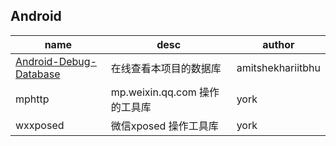#+BEGIN_COMMENT
.. title: libs
.. slug: libs
.. date: 2018-01-31 16:34:15 UTC+08:00
.. tags: 
.. category: 
.. link: 
.. description: 
.. type: text
#+END_COMMENT

** Android
| name                   | desc                          | author            |
|------------------------+-------------------------------+-------------------|
| [[https://github.com/amitshekhariitbhu/Android-Debug-Database][Android-Debug-Database]] | 在线查看本项目的数据库        | amitshekhariitbhu |
| mphttp                 | mp.weixin.qq.com 操作的工具库 | york              |
| wxxposed               | 微信xposed 操作工具库         | york           |
